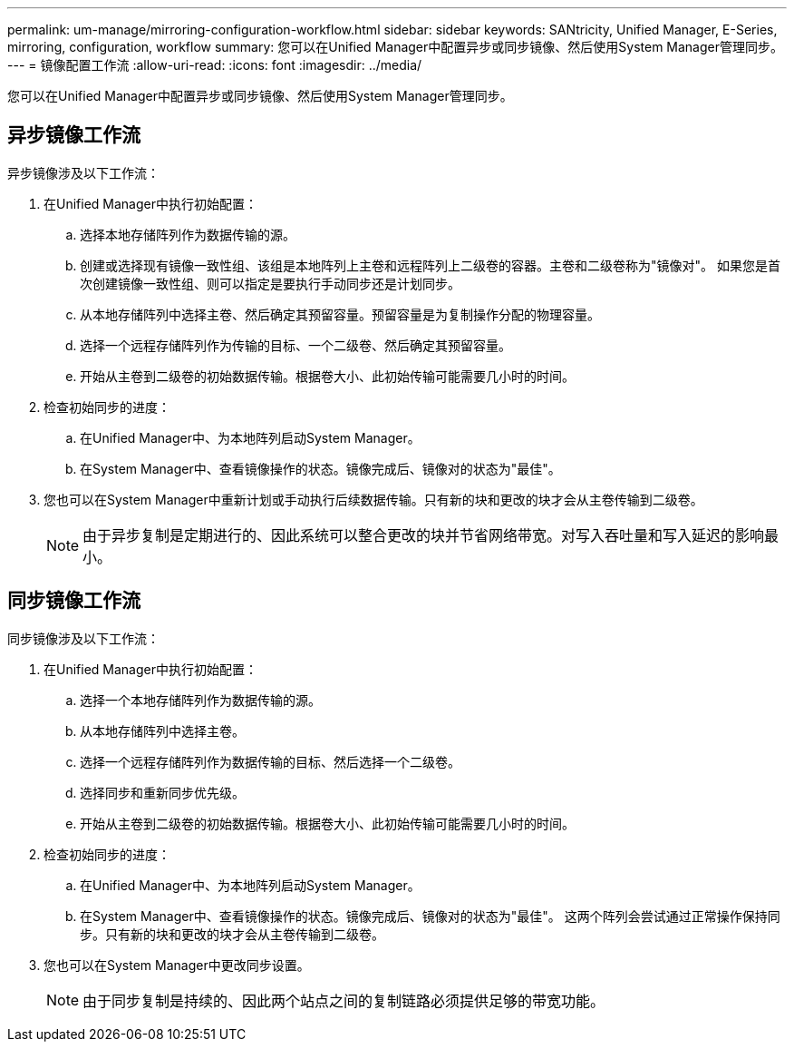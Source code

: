---
permalink: um-manage/mirroring-configuration-workflow.html 
sidebar: sidebar 
keywords: SANtricity, Unified Manager, E-Series, mirroring, configuration, workflow 
summary: 您可以在Unified Manager中配置异步或同步镜像、然后使用System Manager管理同步。 
---
= 镜像配置工作流
:allow-uri-read: 
:icons: font
:imagesdir: ../media/


[role="lead"]
您可以在Unified Manager中配置异步或同步镜像、然后使用System Manager管理同步。



== 异步镜像工作流

异步镜像涉及以下工作流：

. 在Unified Manager中执行初始配置：
+
.. 选择本地存储阵列作为数据传输的源。
.. 创建或选择现有镜像一致性组、该组是本地阵列上主卷和远程阵列上二级卷的容器。主卷和二级卷称为"镜像对"。 如果您是首次创建镜像一致性组、则可以指定是要执行手动同步还是计划同步。
.. 从本地存储阵列中选择主卷、然后确定其预留容量。预留容量是为复制操作分配的物理容量。
.. 选择一个远程存储阵列作为传输的目标、一个二级卷、然后确定其预留容量。
.. 开始从主卷到二级卷的初始数据传输。根据卷大小、此初始传输可能需要几小时的时间。


. 检查初始同步的进度：
+
.. 在Unified Manager中、为本地阵列启动System Manager。
.. 在System Manager中、查看镜像操作的状态。镜像完成后、镜像对的状态为"最佳"。


. 您也可以在System Manager中重新计划或手动执行后续数据传输。只有新的块和更改的块才会从主卷传输到二级卷。
+
[NOTE]
====
由于异步复制是定期进行的、因此系统可以整合更改的块并节省网络带宽。对写入吞吐量和写入延迟的影响最小。

====




== 同步镜像工作流

同步镜像涉及以下工作流：

. 在Unified Manager中执行初始配置：
+
.. 选择一个本地存储阵列作为数据传输的源。
.. 从本地存储阵列中选择主卷。
.. 选择一个远程存储阵列作为数据传输的目标、然后选择一个二级卷。
.. 选择同步和重新同步优先级。
.. 开始从主卷到二级卷的初始数据传输。根据卷大小、此初始传输可能需要几小时的时间。


. 检查初始同步的进度：
+
.. 在Unified Manager中、为本地阵列启动System Manager。
.. 在System Manager中、查看镜像操作的状态。镜像完成后、镜像对的状态为"最佳"。 这两个阵列会尝试通过正常操作保持同步。只有新的块和更改的块才会从主卷传输到二级卷。


. 您也可以在System Manager中更改同步设置。
+
[NOTE]
====
由于同步复制是持续的、因此两个站点之间的复制链路必须提供足够的带宽功能。

====

